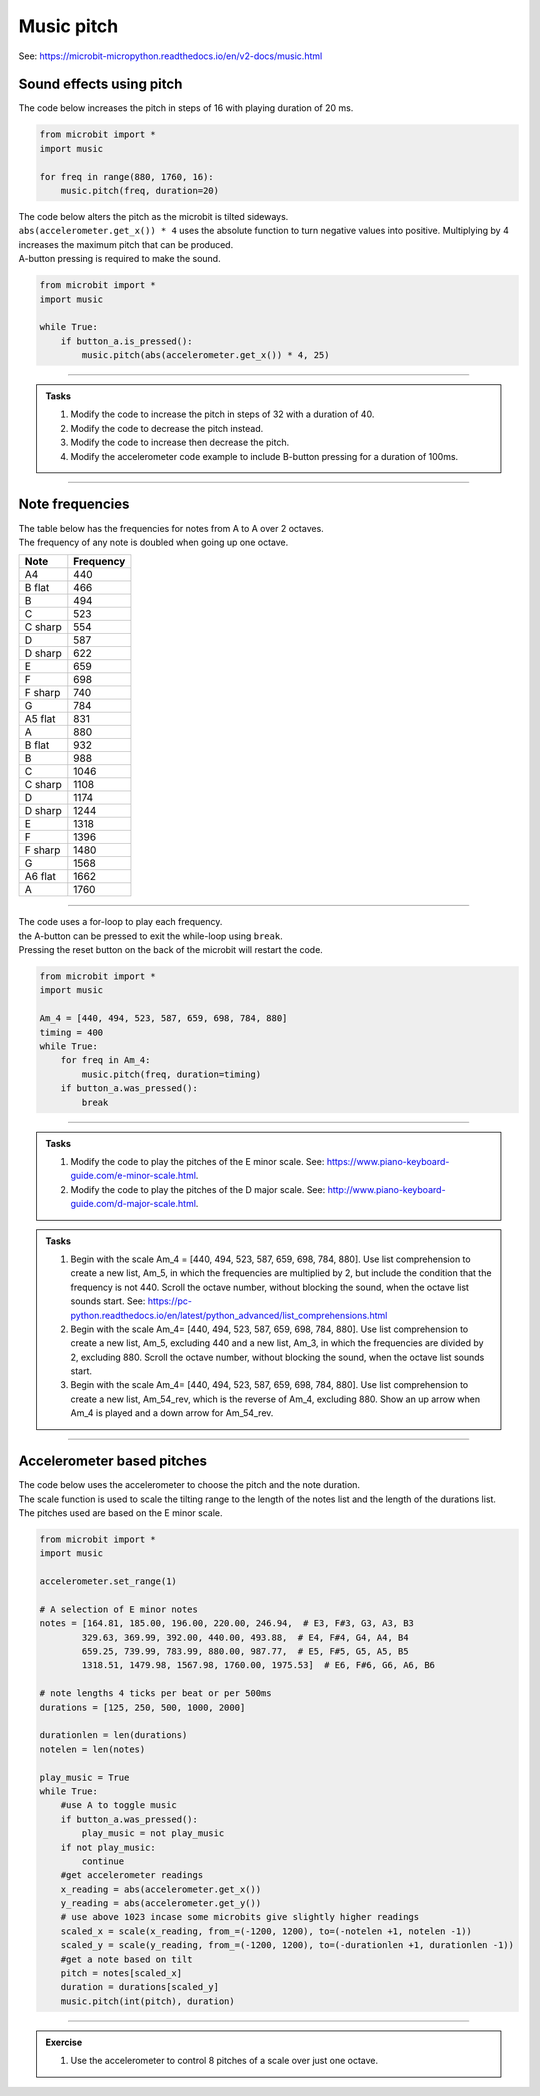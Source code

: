 ==========================
Music pitch
==========================

| See: https://microbit-micropython.readthedocs.io/en/v2-docs/music.html

.. py:module:: music

Sound effects using pitch
----------------------------------------

.. py:function::  music.pitch(frequency, duration=-1, pin=pin0, wait=True)

    | Plays a pitch at the integer frequency given for the duration specified in milliseconds.
    | Only one pitch can be played on one pin at any one time.
    | If duration is negative the pitch is played continuously until either the blocking call is interrupted or, in the case of a background call, a new frequency is set or stop is called.
    | An optional argument to specify the output pin can be used to override the default of pin0. pin=None causes no sound to play.
    | If wait is set to True, this function is blocking.

   
| The code below increases the pitch in steps of 16 with playing duration of 20 ms.

.. code-block:: python
    
    from microbit import *
    import music

    for freq in range(880, 1760, 16):
        music.pitch(freq, duration=20)

| The code below alters the pitch as the microbit is tilted sideways.
| ``abs(accelerometer.get_x()) * 4`` uses the absolute function to turn negative values into positive.  Multiplying by 4 increases the maximum pitch that can be produced.
| A-button pressing is required to make the sound.

.. code-block:: python
    
    from microbit import *
    import music

    while True:
        if button_a.is_pressed():
            music.pitch(abs(accelerometer.get_x()) * 4, 25)

----

.. admonition:: Tasks

    #. Modify the code to increase the pitch in steps of 32 with a duration of 40.
    #. Modify the code to decrease the pitch instead.
    #. Modify the code to increase then decrease the pitch.
    #. Modify the accelerometer code example to include B-button pressing for a duration of 100ms.

    .. dropdown::
        :icon: codescan
        :color: primary
        :class-container: sd-dropdown-container

        .. tab-set::

            .. tab-item:: Q1

                Modify the code to increase the pitch in steps of 32 with a duration of 40.

                .. code-block:: python

                    from microbit import *
                    import music

                    for freq in range(880, 1760, 32):
                        music.pitch(freq, duration=40)

            .. tab-item:: Q2

                Modify the code to decrease the pitch instead.

                .. code-block:: python

                    from microbit import *
                    import music

                    for freq in range(1760, 880, -16):
                        music.pitch(freq, duration=20)

            .. tab-item:: Q3

                Modify the code to increase then decrease the pitch.

                .. code-block:: python

                    from microbit import *
                    import music

                    for freq in range(880, 1760, 16):
                        music.pitch(freq, duration=20)
                    for freq in range(1760, 880, -16):
                        music.pitch(freq, duration=20)

            .. tab-item:: Q4

                Modify the accelerometer code example to include B-button pressing for a duration of 100ms.

                .. code-block:: python

                    from microbit import *
                    import music

                    while True:
                        if button_a.is_pressed():
                            music.pitch(abs(accelerometer.get_x()) * 4, 25)
                        elif button_b.is_pressed():
                            music.pitch(abs(accelerometer.get_x()) * 4, 100)
                    

----

Note frequencies
------------------

| The table below has the frequencies for notes from A to A over 2 octaves.
| The frequency of any note is doubled when going up one octave.

======= =========
Note    Frequency
======= =========                
A4	    440
B flat	466
B	    494
C	    523
C sharp	554
D	    587
D sharp	622
E	    659
F	    698
F sharp	740
G	    784
A5 flat	831
A	    880
B flat	932
B	    988
C	    1046
C sharp	1108
D	    1174
D sharp	1244
E	    1318
F	    1396
F sharp	1480
G	    1568
A6 flat	1662
A	    1760
======= ========= 

----

| The code uses a for-loop to play each frequency.
| the A-button can be pressed to exit the while-loop using ``break``.
| Pressing the reset button on the back of the microbit will restart the code.

.. code-block:: python

    from microbit import *
    import music

    Am_4 = [440, 494, 523, 587, 659, 698, 784, 880]
    timing = 400
    while True:
        for freq in Am_4:
            music.pitch(freq, duration=timing)
        if button_a.was_pressed():
            break

----

.. admonition:: Tasks

    #. Modify the code to play the pitches of the E minor scale. See: https://www.piano-keyboard-guide.com/e-minor-scale.html.
    #. Modify the code to play the pitches of the D major scale. See: http://www.piano-keyboard-guide.com/d-major-scale.html.

    .. dropdown::
        :icon: codescan
        :color: primary
        :class-container: sd-dropdown-container

        .. tab-set::

            .. tab-item:: Q1

                Modify the code to play the pitches of the E minor scale. See: https://www.piano-keyboard-guide.com/e-minor-scale.html.

                .. code-block:: python

                    from microbit import *
                    import music

                    Em_freqs = [659, 740, 784, 880, 988, 1046, 1174, 1318]
                    timing = 400
                    while True:
                        for freq in Em_freqs:
                            music.pitch(freq, duration=timing)
                        if button_a.was_pressed():
                                break


            .. tab-item:: Q2

                Modify the code to play the pitches of the D major scale. See: http://www.piano-keyboard-guide.com/d-major-scale.html.

                .. code-block:: python

                    from microbit import *
                    import music

                    DM_freqs = [440, 494, 523, 587, 659, 698, 784, 880]
                    timing = 400
                    while True:
                        for freq in DM_freqs:
                            music.pitch(freq, duration=timing)
                        if button_a.was_pressed():
                            break



.. admonition:: Tasks

    #. Begin with the scale Am_4 = [440, 494, 523, 587, 659, 698, 784, 880]. Use list comprehension to create a new list, Am_5, in which the frequencies are multiplied by 2, but include the condition that the frequency is not 440. Scroll the octave number, without blocking the sound, when the octave list sounds start. See: https://pc-python.readthedocs.io/en/latest/python_advanced/list_comprehensions.html
    #. Begin with the scale Am_4= [440, 494, 523, 587, 659, 698, 784, 880]. Use list comprehension to create a new list, Am_5, excluding 440 and a new list, Am_3, in which the frequencies are divided by 2, excluding 880. Scroll the octave number, without blocking the sound, when the octave list sounds start.
    #. Begin with the scale Am_4= [440, 494, 523, 587, 659, 698, 784, 880]. Use list comprehension to create a new list, Am_54_rev, which is the reverse of Am_4, excluding 880. Show an up arrow when Am_4 is played and a down arrow for Am_54_rev.
    
    .. dropdown::
        :icon: codescan
        :color: primary
        :class-container: sd-dropdown-container

        .. tab-set::

            .. tab-item:: Q1

                Begin with the scale Am_4 = [440, 494, 523, 587, 659, 698, 784, 880]. Use list comprehension to create a new list, Am_5, in which the frequencies are multiplied by 2, but include the condition that the frequency is not 440. Scroll the octave number, without blocking the sound, when the octave list sounds start.

                .. code-block:: python

                    from microbit import *
                    import music

                    Am_4 = [440, 494, 523, 587, 659, 698, 784, 880]
                    Am_5 = [freq * 2 for freq in Am_4 if freq != 440]
                    print(Am_5)

                    timing = 400
                    while True:
                        display.scroll(4, wait=False)
                        for freq in Am_4:
                            music.pitch(freq, duration=timing)
                        display.scroll(5, wait=False)
                        for freq in Am_5:
                            music.pitch(freq, duration=timing)
                        if button_a.was_pressed():
                            break

            .. tab-item:: Q2

               Begin with the scale Am_4= [440, 494, 523, 587, 659, 698, 784, 880]. Use list comprehension to create a new list, Am_5, excluding 440 and a new list, Am_3, in which the frequencies are divided by 2, excluding 880. Scroll the octave number, without blocking the sound, when the octave list sounds start.

                .. code-block:: python

                    from microbit import *
                    import music
                

                    Am_4 = [440, 494, 523, 587, 659, 698, 784, 880]
                    Am_5 = [freq * 2 for freq in Am_4 if freq != 440]
                    Am_3 = [freq // 2 for freq in Am_4 if freq != 880]

                    timing = 400
                    while True:
                        display.scroll(3, wait=False)
                        for freq in Am_3:
                            music.pitch(freq, duration=timing)
                        display.scroll(4, wait=False)
                        for freq in Am_4:
                            music.pitch(freq, duration=timing)
                        display.scroll(5, wait=False)
                        for freq in Am_5:
                            music.pitch(freq, duration=timing)
                        if button_a.was_pressed():
                            break

            .. tab-item:: Q3

               Begin with the scale Am_4= [440, 494, 523, 587, 659, 698, 784, 880]. Use list comprehension to create a new list, Am_54_rev, which is the reverse of Am_4, excluding 880. Show an up arrow when Am_4 is played and a down arrow for Am_54_rev.

                .. code-block:: python

                    from microbit import *
                    import music                            

                    Am_4 = [440, 494, 523, 587, 659, 698, 784, 880]
                    Am_4_rev = [freq for freq in Am_4[::-1] if freq != 880]

                    timing = 400
                    while True:
                        display.show(Image.ARROW_N, wait=False)
                        for freq in Am_4:
                            music.pitch(freq, duration=timing)
                        display.show(Image.ARROW_S, wait=False)
                        for freq in Am_4_rev:
                            music.pitch(freq, duration=timing)
                        if button_a.was_pressed():
                            break

----

Accelerometer based pitches
-------------------------------

| The code below uses the accelerometer to choose the pitch and the note duration.
| The scale function is used to scale the tilting range to the length of the notes list and the length of the durations list.
| The pitches used are based on the E minor scale.

.. code-block:: python

    from microbit import *
    import music

    accelerometer.set_range(1)

    # A selection of E minor notes
    notes = [164.81, 185.00, 196.00, 220.00, 246.94,  # E3, F#3, G3, A3, B3
            329.63, 369.99, 392.00, 440.00, 493.88,  # E4, F#4, G4, A4, B4
            659.25, 739.99, 783.99, 880.00, 987.77,  # E5, F#5, G5, A5, B5
            1318.51, 1479.98, 1567.98, 1760.00, 1975.53]  # E6, F#6, G6, A6, B6

    # note lengths 4 ticks per beat or per 500ms
    durations = [125, 250, 500, 1000, 2000]

    durationlen = len(durations)
    notelen = len(notes)

    play_music = True
    while True:
        #use A to toggle music
        if button_a.was_pressed():
            play_music = not play_music
        if not play_music:
            continue
        #get accelerometer readings
        x_reading = abs(accelerometer.get_x())
        y_reading = abs(accelerometer.get_y())
        # use above 1023 incase some microbits give slightly higher readings
        scaled_x = scale(x_reading, from_=(-1200, 1200), to=(-notelen +1, notelen -1))
        scaled_y = scale(y_reading, from_=(-1200, 1200), to=(-durationlen +1, durationlen -1))
        #get a note based on tilt
        pitch = notes[scaled_x]
        duration = durations[scaled_y]
        music.pitch(int(pitch), duration)

----

.. admonition:: Exercise

    #. Use the accelerometer to control 8 pitches of a scale over just one octave.


